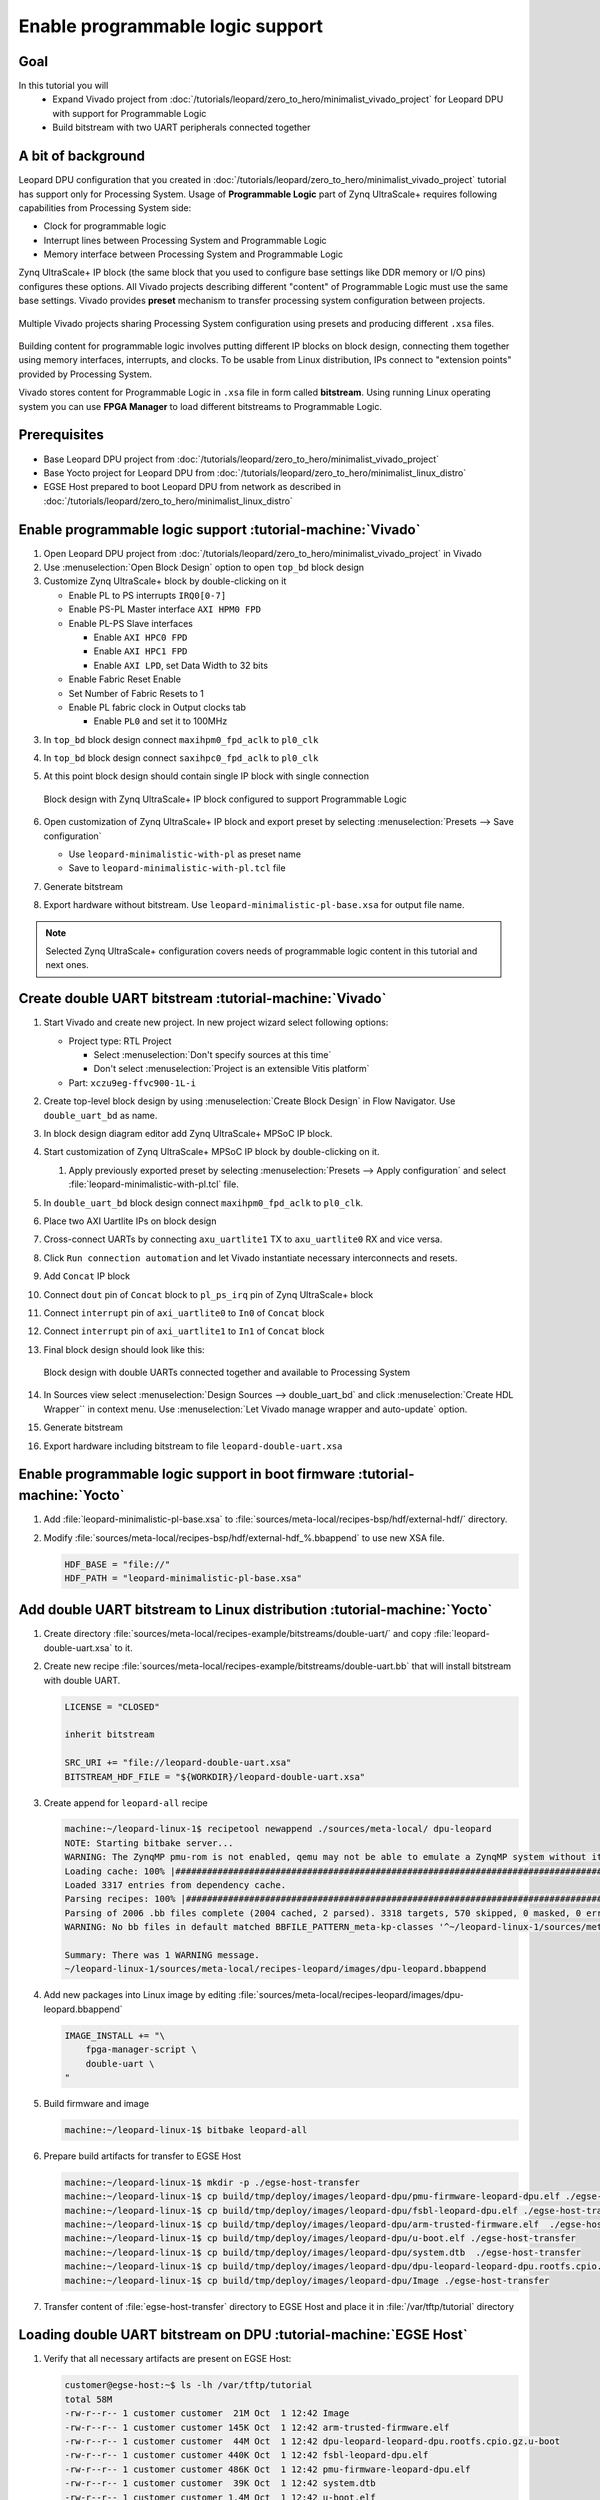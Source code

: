 Enable programmable logic support
=================================

Goal
----
In this tutorial you will
    - Expand Vivado project from :doc:`/tutorials/leopard/zero_to_hero/minimalist_vivado_project` for Leopard DPU with support for Programmable Logic
    - Build bitstream with two UART peripherals connected together

A bit of background
-------------------
Leopard DPU configuration that you created in :doc:`/tutorials/leopard/zero_to_hero/minimalist_vivado_project` tutorial has support only for Processing System. Usage of **Programmable Logic** part of Zynq UltraScale+ requires following capabilities from Processing System side:

* Clock for programmable logic
* Interrupt lines between Processing System and Programmable Logic
* Memory interface between Processing System and Programmable Logic

Zynq UltraScale+ IP block (the same block that you used to configure base settings like DDR memory or I/O pins) configures these options. All Vivado projects describing different "content" of Programmable Logic must use the same base settings. Vivado provides **preset** mechanism to transfer processing system configuration between projects.

.. figure:: ./enable_pl_support/vivado_presets_share.drawio.png
    :align: center

    Multiple Vivado projects sharing Processing System configuration using presets and producing different ``.xsa`` files.

Building content for programmable logic involves putting different IP blocks on block design, connecting them together using memory interfaces, interrupts, and clocks. To be usable from Linux distribution, IPs connect to "extension points" provided by Processing System.

Vivado stores content for Programmable Logic in ``.xsa`` file in form called **bitstream**. Using running Linux operating system you can use **FPGA Manager** to load different bitstreams to Programmable Logic.

Prerequisites
-------------
* Base Leopard DPU project from :doc:`/tutorials/leopard/zero_to_hero/minimalist_vivado_project`
* Base Yocto project for Leopard DPU from :doc:`/tutorials/leopard/zero_to_hero/minimalist_linux_distro`
* EGSE Host prepared to boot Leopard DPU from network as described in :doc:`/tutorials/leopard/zero_to_hero/minimalist_linux_distro`

Enable programmable logic support :tutorial-machine:`Vivado`
------------------------------------------------------------
1. Open Leopard DPU project from :doc:`/tutorials/leopard/zero_to_hero/minimalist_vivado_project` in Vivado
2. Use :menuselection:`Open Block Design` option to open ``top_bd`` block design
3. Customize Zynq UltraScale+ block by double-clicking on it

   * Enable PL to PS interrupts ``IRQ0[0-7]``
   * Enable PS-PL Master interface ``AXI HPM0 FPD``
   * Enable PL-PS Slave interfaces

     * Enable ``AXI HPC0 FPD``
     * Enable ``AXI HPC1 FPD``
     * Enable ``AXI LPD``, set Data Width to 32 bits

   * Enable Fabric Reset Enable
   * Set Number of Fabric Resets to 1
   * Enable PL fabric clock in Output clocks tab

     * Enable ``PL0`` and set it to 100MHz


3. In ``top_bd`` block design connect ``maxihpm0_fpd_aclk`` to ``pl0_clk``
4. In ``top_bd`` block design connect ``saxihpc0_fpd_aclk`` to ``pl0_clk``
5. At this point block design should contain single IP block with single connection

   .. figure:: ./enable_pl_support/pl_support_enabled.png
      :align: center

      Block design with Zynq UltraScale+ IP block configured to support Programmable Logic

6. Open customization of Zynq UltraScale+ IP block and export preset by selecting  :menuselection:`Presets --> Save configuration`

   * Use ``leopard-minimalistic-with-pl`` as preset name
   * Save to ``leopard-minimalistic-with-pl.tcl`` file

7. Generate bitstream
8. Export hardware without bitstream. Use ``leopard-minimalistic-pl-base.xsa`` for output file name.

.. note:: Selected Zynq UltraScale+ configuration covers needs of programmable logic content in this tutorial and next ones.

Create double UART bitstream :tutorial-machine:`Vivado`
-------------------------------------------------------

1. Start Vivado and create new project. In new project wizard select following options:

   * Project type: RTL Project

     * Select :menuselection:`Don't specify sources at this time`
     * Don't select :menuselection:`Project is an extensible Vitis platform`

   * Part: ``xczu9eg-ffvc900-1L-i``

2. Create top-level block design by using :menuselection:`Create Block Design` in Flow Navigator. Use ``double_uart_bd`` as name.
3. In block design diagram editor add Zynq UltraScale+ MPSoC IP block.
4. Start customization of Zynq UltraScale+ MPSoC IP block by double-clicking on it.

   1. Apply previously exported preset by selecting :menuselection:`Presets --> Apply configuration` and select :file:`leopard-minimalistic-with-pl.tcl` file.

5. In ``double_uart_bd`` block design connect ``maxihpm0_fpd_aclk`` to ``pl0_clk``.
6. Place two AXI Uartlite IPs on block design
7. Cross-connect UARTs by connecting ``axu_uartlite1`` TX to ``axu_uartlite0`` RX and vice versa.
8. Click ``Run connection automation`` and let Vivado instantiate necessary interconnects and resets.
9. Add ``Concat`` IP block
10. Connect ``dout`` pin of ``Concat`` block to ``pl_ps_irq`` pin of Zynq UltraScale+ block
11. Connect ``interrupt`` pin of ``axi_uartlite0`` to ``In0`` of ``Concat`` block
12. Connect ``interrupt`` pin of ``axi_uartlite1`` to ``In1`` of ``Concat`` block
13. Final block design should look like this:

    .. figure:: ./enable_pl_support/double_uart_bd.png
       :align: center

       Block design with double UARTs connected together and available to Processing System

14. In Sources view select :menuselection:`Design Sources --> double_uart_bd` and click :menuselection:`Create HDL Wrapper`` in context menu. Use :menuselection:`Let Vivado manage wrapper and auto-update` option.
15. Generate bitstream
16. Export hardware including bitstream to file ``leopard-double-uart.xsa``

Enable programmable logic support in boot firmware :tutorial-machine:`Yocto`
----------------------------------------------------------------------------
1. Add :file:`leopard-minimalistic-pl-base.xsa` to :file:`sources/meta-local/recipes-bsp/hdf/external-hdf/` directory.
2. Modify :file:`sources/meta-local/recipes-bsp/hdf/external-hdf_%.bbappend` to use new XSA file.

   .. code-block:: bitbake

        HDF_BASE = "file://"
        HDF_PATH = "leopard-minimalistic-pl-base.xsa"


Add double UART bitstream to Linux distribution :tutorial-machine:`Yocto`
-------------------------------------------------------------------------
1. Create directory :file:`sources/meta-local/recipes-example/bitstreams/double-uart/` and copy :file:`leopard-double-uart.xsa` to it.
2. Create new recipe :file:`sources/meta-local/recipes-example/bitstreams/double-uart.bb` that will install bitstream with double UART.

   .. code-block:: bitbake

        LICENSE = "CLOSED"

        inherit bitstream

        SRC_URI += "file://leopard-double-uart.xsa"
        BITSTREAM_HDF_FILE = "${WORKDIR}/leopard-double-uart.xsa"

3. Create append for ``leopard-all`` recipe

   .. code-block:: shell-session

        machine:~/leopard-linux-1$ recipetool newappend ./sources/meta-local/ dpu-leopard
        NOTE: Starting bitbake server...
        WARNING: The ZynqMP pmu-rom is not enabled, qemu may not be able to emulate a ZynqMP system without it. To enable this you must add 'xilinx' to the LICENSE_FLAGS_ACCEPTED to indicate you accept the software license.
        Loading cache: 100% |#############################################################################################################################################################################| Time: 0:00:00
        Loaded 3317 entries from dependency cache.
        Parsing recipes: 100% |###########################################################################################################################################################################| Time: 0:00:00
        Parsing of 2006 .bb files complete (2004 cached, 2 parsed). 3318 targets, 570 skipped, 0 masked, 0 errors.
        WARNING: No bb files in default matched BBFILE_PATTERN_meta-kp-classes '^~/leopard-linux-1/sources/meta-kp-classes/meta-kp-classes/'

        Summary: There was 1 WARNING message.
        ~/leopard-linux-1/sources/meta-local/recipes-leopard/images/dpu-leopard.bbappend

4. Add new packages into Linux image by editing :file:`sources/meta-local/recipes-leopard/images/dpu-leopard.bbappend`

   .. code-block:: bitbake

        IMAGE_INSTALL += "\
            fpga-manager-script \
            double-uart \
        "

5. Build firmware and image

   .. code-block:: shell-session

       machine:~/leopard-linux-1$ bitbake leopard-all

6. Prepare build artifacts for transfer to EGSE Host

   .. code-block:: shell-session

        machine:~/leopard-linux-1$ mkdir -p ./egse-host-transfer
        machine:~/leopard-linux-1$ cp build/tmp/deploy/images/leopard-dpu/pmu-firmware-leopard-dpu.elf ./egse-host-transfer
        machine:~/leopard-linux-1$ cp build/tmp/deploy/images/leopard-dpu/fsbl-leopard-dpu.elf ./egse-host-transfer
        machine:~/leopard-linux-1$ cp build/tmp/deploy/images/leopard-dpu/arm-trusted-firmware.elf  ./egse-host-transfer
        machine:~/leopard-linux-1$ cp build/tmp/deploy/images/leopard-dpu/u-boot.elf ./egse-host-transfer
        machine:~/leopard-linux-1$ cp build/tmp/deploy/images/leopard-dpu/system.dtb  ./egse-host-transfer
        machine:~/leopard-linux-1$ cp build/tmp/deploy/images/leopard-dpu/dpu-leopard-leopard-dpu.rootfs.cpio.gz.u-boot ./egse-host-transfer
        machine:~/leopard-linux-1$ cp build/tmp/deploy/images/leopard-dpu/Image ./egse-host-transfer


7. Transfer content of :file:`egse-host-transfer` directory to EGSE Host and place it in :file:`/var/tftp/tutorial` directory

Loading double UART bitstream on DPU :tutorial-machine:`EGSE Host`
------------------------------------------------------------------

#. Verify that all necessary artifacts are present on EGSE Host:

   .. code-block:: shell-session

       customer@egse-host:~$ ls -lh /var/tftp/tutorial
       total 58M
       -rw-r--r-- 1 customer customer  21M Oct  1 12:42 Image
       -rw-r--r-- 1 customer customer 145K Oct  1 12:42 arm-trusted-firmware.elf
       -rw-r--r-- 1 customer customer  44M Oct  1 12:42 dpu-leopard-leopard-dpu.rootfs.cpio.gz.u-boot
       -rw-r--r-- 1 customer customer 440K Oct  1 12:42 fsbl-leopard-dpu.elf
       -rw-r--r-- 1 customer customer 486K Oct  1 12:42 pmu-firmware-leopard-dpu.elf
       -rw-r--r-- 1 customer customer  39K Oct  1 12:42 system.dtb
       -rw-r--r-- 1 customer customer 1.4M Oct  1 12:42 u-boot.elf

   .. note:: Exact file size might differ a bit but they should be in the same range (for example ``dpu-leopard-leopard-dpu.rootfs.cpio.gz.u-boot`` shall be about ~40MB)


#. Open second SSH connection to EGSE Host and start ``minicom`` to observe boot process

   .. code-block:: shell-session

       customer@egse-host:~$ minicom -D /dev/sml/leopard-pn1-uart

   Leave this terminal open and get back to SSH connection used in previous steps.

#. Power on Leopard

   .. code-block:: shell-session

       customer@egse-367mwbwfg5wy2:~$ sml power on
       Powering on...Success

#. Power on DPU Processing Node 1

   .. code-block:: shell-session

       customer@egse-367mwbwfg5wy2:~$ sml pn1 power on
       Powering on processing node Node1...Success

#. Write boot firmware to DPU boot flash

.. note:: TODO

   Currently there's no support from Leopard's bootloader for writing firmware to boot flash. Below is the temporary solution. Run following script using xsdb tool, part of Vivado Lab.

   Save following content to file on EGSE host as ~/load.tcl:

   .. vale off

   .. code-block:: tcl
      :force:

      proc proc_wait { timeout }  {
          puts "Waiting $timeout seconds ..."
          after [expr $timeout * 1000]
      }

      puts "Setting boot mode"
      targets -set -filter {name =~ "PSU"}
      rwr crl_apb boot_mode_user use_alt 1
      rst -system
      proc_wait 1

      puts "Disable Security gates to view PMU MB target"
      targets -set -filter {name =~ "PSU"}
      rst -system
      mwr 0xffca0038 0x1ff
      proc_wait 1

      puts "Download PMU"
      targets -set -filter {name =~ "MicroBlaze PMU"}
      dow "pmu-firmware-leopard-dpu.elf"
      con
      proc_wait 1

      puts "Download FSBL"
      targets -set -nocase -filter {name =~ "*A53 #0*"}
      rst -processor -clear-registers
      dow "fsbl-leopard-dpu.elf"
      con
      proc_wait 10

      puts "Download u-boot"
      dow -data "system.dtb" 0x00100000
      dow "u-boot.elf"
      dow -data "../leopard-boot.scr" 0x20000000
      dow "arm-trusted-firmware.elf"
      con

   .. vale on

   And run following commands:

   .. code-block:: shell-session

      customer@egse-host:~$ cd /var/tftp/tutorial
      customer@egse-host:~$ xsdb

      ****** System Debugger (XSDB) v2024.1
      **** Build date : May 22 2024-19:19:01
          ** Copyright 1986-2022 Xilinx, Inc. All Rights Reserved.
          ** Copyright 2022-2024 Advanced Micro Devices, Inc. All Rights Reserved.

      xsdb% connect
      tcfchan#0
      xsdb% source ~/load.tcl


#. DPU boot process should be visible in ``minicom`` terminal

#. Log in to DPU using ``root`` user

   .. code-block:: shell-session

      leopard login: root
      root@leopard:~#

#. Load double UART bitstream

   .. code-block:: shell-session

      root@leopard:~# fpgautil -o /lib/firmware/double-uart/overlay.dtbo
      [   17.334051] fpga_manager fpga0: writing double-uart/bitstream.bit.bin to Xilinx ZynqMP FPGA Manager
      [   17.478795] OF: overlay: WARNING: memory leak will occur if overlay removed, property: /fpga-full/firmware-name
      [   17.488941] OF: overlay: WARNING: memory leak will occur if overlay removed, property: /fpga-full/resets
      [   17.498582] OF: overlay: WARNING: memory leak will occur if overlay removed, property: /__symbols__/afi0
      [   17.508081] OF: overlay: WARNING: memory leak will occur if overlay removed, property: /__symbols__/axi_uartlite_0
      [   17.518445] OF: overlay: WARNING: memory leak will occur if overlay removed, property: /__symbols__/axi_uartlite_1
      [   17.532846] a0000000.serial: ttyUL0 at MMIO 0xa0000000 (irq = 45, base_baud = 0) is a uartlite
      [   17.543564] uartlite a0000000.serial: Runtime PM usage count underflow!
      [   17.553041] a0010000.serial: ttyUL1 at MMIO 0xa0010000 (irq = 46, base_baud = 0) is a uartlite
      [   17.563853] uartlite a0010000.serial: Runtime PM usage count underflow!
      root@leopard:~#

   .. note:: Despite warnings UARTs in bitstream will still function correctly

#. Verify presence of two new UART devices

   .. code-block:: shell-session

       root@leopard:~# ls -l /dev/ttyUL*
       crw-rw----    1 root     dialout   204, 187 Sep 20 11:23 /dev/ttyUL0
       crw-rw----    1 root     dialout   204, 188 Sep 20 11:23 /dev/ttyUL1

#. Start receiving data from ``/dev/ttyUL0`` in background

   .. code-block:: shell-session

      root@leopard:~# cat /dev/ttyUL0 &

   ``cat`` process will be running in background allowing you to enter another command in the same terminal. Output from ``cat`` (data received from UART) and your commands will mix in terminal.

#. Write something to second UART:

   .. code-block:: shell-session

      root@leopard:~# echo "Hello from UART1" > /dev/ttyUL1
      Hello from UART1
      root@leopard:~#

   Text ``Hello from UART1`` is coming from ``cat`` running in background.

Summary
-------
In this tutorial, you enabled usage of Programmable Logic part of Zynq UltraScale+ device. As an example, you added bitstream with two UARTs connected together. After rebuilding Yocto project, you used FPGA Manager to load bitstream dynamically and used newly added devices.
